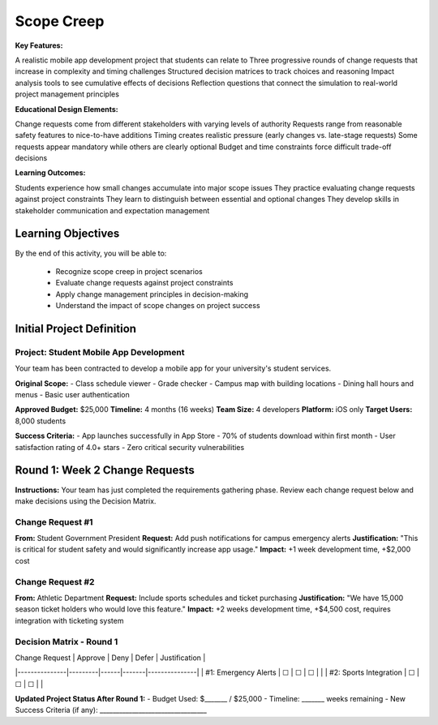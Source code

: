 =====================================
Scope Creep
=====================================

**Key Features:**

A realistic mobile app development project that students can relate to
Three progressive rounds of change requests that increase in complexity and timing challenges
Structured decision matrices to track choices and reasoning
Impact analysis tools to see cumulative effects of decisions
Reflection questions that connect the simulation to real-world project management principles

**Educational Design Elements:**

Change requests come from different stakeholders with varying levels of authority
Requests range from reasonable safety features to nice-to-have additions
Timing creates realistic pressure (early changes vs. late-stage requests)
Some requests appear mandatory while others are clearly optional
Budget and time constraints force difficult trade-off decisions

**Learning Outcomes:**

Students experience how small changes accumulate into major scope issues
They practice evaluating change requests against project constraints
They learn to distinguish between essential and optional changes
They develop skills in stakeholder communication and expectation management

Learning Objectives
-------------------------------------------------

By the end of this activity, you will be able to:

  - Recognize scope creep in project scenarios
  - Evaluate change requests against project constraints
  - Apply change management principles in decision-making
  - Understand the impact of scope changes on project success

Initial Project Definition
------------------------------

Project: Student Mobile App Development
~~~~~~~~~~~~~~~~~~~~~~~~~~~~~~~~~~~~~~~~

Your team has been contracted to develop a mobile app for your university's student services.

**Original Scope:**
- Class schedule viewer
- Grade checker
- Campus map with building locations
- Dining hall hours and menus
- Basic user authentication

**Approved Budget:** $25,000
**Timeline:** 4 months (16 weeks)
**Team Size:** 4 developers
**Platform:** iOS only
**Target Users:** 8,000 students

**Success Criteria:**
- App launches successfully in App Store
- 70% of students download within first month
- User satisfaction rating of 4.0+ stars
- Zero critical security vulnerabilities

Round 1: Week 2 Change Requests
--------------------------------

**Instructions:** Your team has just completed the requirements gathering phase. Review each change request below and make decisions using the Decision Matrix.

Change Request #1
~~~~~~~~~~~~~~~~~~~

**From:** Student Government President
**Request:** Add push notifications for campus emergency alerts
**Justification:** "This is critical for student safety and would significantly increase app usage."
**Impact:** +1 week development time, +$2,000 cost

Change Request #2
~~~~~~~~~~~~~~~~~~

**From:** Athletic Department
**Request:** Include sports schedules and ticket purchasing
**Justification:** "We have 15,000 season ticket holders who would love this feature."
**Impact:** +2 weeks development time, +$4,500 cost, requires integration with ticketing system

Decision Matrix - Round 1
~~~~~~~~~~~~~~~~~~~~~~~~~~

| Change Request | Approve | Deny | Defer | Justification |
|---------------|---------|------|-------|---------------|
| #1: Emergency Alerts | ☐ | ☐ | ☐ | |
| #2: Sports Integration | ☐ | ☐ | ☐ | |

**Updated Project Status After Round 1:**
- Budget Used: $_______ / $25,000
- Timeline: _______ weeks remaining
- New Success Criteria (if any): _________________________________
